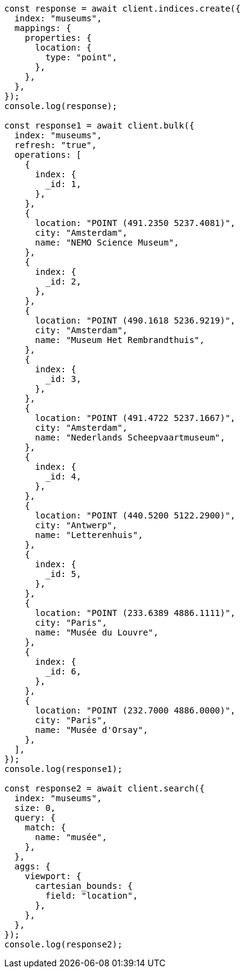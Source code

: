 // This file is autogenerated, DO NOT EDIT
// Use `node scripts/generate-docs-examples.js` to generate the docs examples

[source, js]
----
const response = await client.indices.create({
  index: "museums",
  mappings: {
    properties: {
      location: {
        type: "point",
      },
    },
  },
});
console.log(response);

const response1 = await client.bulk({
  index: "museums",
  refresh: "true",
  operations: [
    {
      index: {
        _id: 1,
      },
    },
    {
      location: "POINT (491.2350 5237.4081)",
      city: "Amsterdam",
      name: "NEMO Science Museum",
    },
    {
      index: {
        _id: 2,
      },
    },
    {
      location: "POINT (490.1618 5236.9219)",
      city: "Amsterdam",
      name: "Museum Het Rembrandthuis",
    },
    {
      index: {
        _id: 3,
      },
    },
    {
      location: "POINT (491.4722 5237.1667)",
      city: "Amsterdam",
      name: "Nederlands Scheepvaartmuseum",
    },
    {
      index: {
        _id: 4,
      },
    },
    {
      location: "POINT (440.5200 5122.2900)",
      city: "Antwerp",
      name: "Letterenhuis",
    },
    {
      index: {
        _id: 5,
      },
    },
    {
      location: "POINT (233.6389 4886.1111)",
      city: "Paris",
      name: "Musée du Louvre",
    },
    {
      index: {
        _id: 6,
      },
    },
    {
      location: "POINT (232.7000 4886.0000)",
      city: "Paris",
      name: "Musée d'Orsay",
    },
  ],
});
console.log(response1);

const response2 = await client.search({
  index: "museums",
  size: 0,
  query: {
    match: {
      name: "musée",
    },
  },
  aggs: {
    viewport: {
      cartesian_bounds: {
        field: "location",
      },
    },
  },
});
console.log(response2);
----
